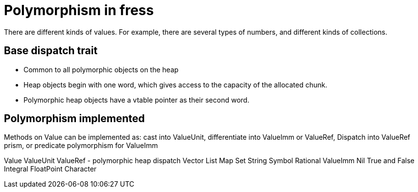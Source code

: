 = Polymorphism in fress

There are different kinds of values. For example, there are several
types of numbers, and different kinds of collections.

== Base dispatch trait
* Common to all polymorphic objects on the heap
* Heap objects begin with one word, which gives access to the capacity
of the allocated chunk.
* Polymorphic heap objects have a vtable pointer as their second word.

== Polymorphism implemented

Methods on Value can be implemented as:
cast into ValueUnit,
differentiate into ValueImm or ValueRef,
Dispatch into ValueRef prism, or
predicate polymorphism for ValueImm

Value
  ValueUnit
    ValueRef - polymorphic heap dispatch
      Vector
      List
      Map
      Set
      String
      Symbol
      Rational
    ValueImm
      Nil
      True and False
      Integral
      FloatPoint
      Character


